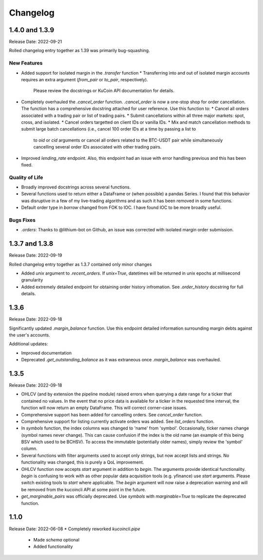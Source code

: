 Changelog
=========

1.4.0 and 1.3.9
---------------
Release Date: 2022-09-21

Rolled changelog entry together as 1.39 was primarily bug-squashing.

New Features 
^^^^^^^^^^^^
* Added support for isolated margin in the `.transfer` function
  * Transferring into and out of isolated margin accounts requires an extra argument (`from_pair` or `to_pair`, respectively).
    Please review the docstrings or KuCoin API documentation for details.
* Completely overhauled the `.cancel_order` function. `.cancel_order` is now a one-stop shop for order cancellation. The function
  has a comprehensive docstring attached for user reference. Use this function to:
  * Cancel all orders associated with a trading pair or list of trading pairs.
  * Submit cancellations within all three major markets: spot, cross, and isolated.
  * Cancel orders targetted on client IDs or vanilla IDs.
  * Mix and match cancellation methods to submit large batch cancellations (i.e., cancel 100 order IDs at a time by passing a list to
    to `oid` or `cid` arguments or cancel all orders related to the BTC-USDT pair while simultaneously cancelling several
    order IDs associated with other trading pairs.
* Improved `lending_rate` endpoint. Also, this endpoint had an issue with error handling previous and this has been fixed.

Quality of Life
^^^^^^^^^^^^^^^
* Broadly improved docstrings across several functions.
* Several functions used to return either a DataFrame or (when possible) a pandas Series. I found that this behavior was disruptive
  in a few of my live-trading algorithms and as such it has been removed in some functions.
* Default order type in `borrow` changed from FOK to IOC. I have found IOC to be more broadly useful.

Bugs Fixes
^^^^^^^^^^
* `.orders`: Thanks to @lithium-bot on Github, an issue was corrected with isolated margin order submission.

1.3.7 and 1.3.8
---------------
Release Date: 2022-09-19

Rolled changelog entry together as 1.3.7 contained only minor changes

* Added `unix` argument to `.recent_orders`. If `unix=True`, datetimes will be returned in unix epochs at millisecond granularity 
* Added extremely detailed endpoint for obtaining order history infromation. See `.order_history` docstring for full details. 

1.3.6
-----
Release Date: 2022-09-18

Significantly updated `.margin_balance` function. Use this endpoint detailed information surrounding margin debts
against the user's accounts.

Additional updates:

* Improved documentation
* Deprecated `.get_outstanding_balance` as it was extraneous once `.margin_balance` was overhauled.

1.3.5
-----
Release Date: 2022-09-18

* OHLCV (and by extension the pipeline module) raised errors when querying a date range for a ticker that contained no values. In the event that no price 
  data is available for a ticker in the requested time interval, the function will now return an empty DataFrame. This will correct corner-case issues.
* Comprehensive support has been added for cancelling orders. See `cancel_order` function.
* Comprehensive support for listing currently activate orders was added. See `list_orders` function.
* In `symbols` function, the index columns was changed to 'name' from 'symbol'. Occasionally, ticker names change (symbol names never change). This can cause 
  confusion if the index is the old name (an example of this being BSV which used to be BCHSV). To access the immutable (potentially older names), 
  simply review the 'symbol' column.
* Several functions with filter arguments used to accept only strings, but now accept lists and strings. No functionality was changed, this is purely a QoL 
  improvement.
* OHLCV function now accepts `start` argument in addition to `begin`. The arguments provide identical functionality. `begin` is confusing to work with as 
  other popular data acquisition tools (e.g. yfinance) use `start` arguments. Please switch existing tools to `start` where applicable. The `begin` argument 
  will now raise a deprecation warning and will be removed from the kucoincli API at some point in the future.
* `get_marginable_pairs` was officially deprecated. Use `symbols` with `marginable=True` to replicate the deprecated function.

1.1.0
-----
Release Date: 2022-06-08
* Completely reworked `kucoincli.pipe`
    * Made `schema` optional
    * Added functionality 